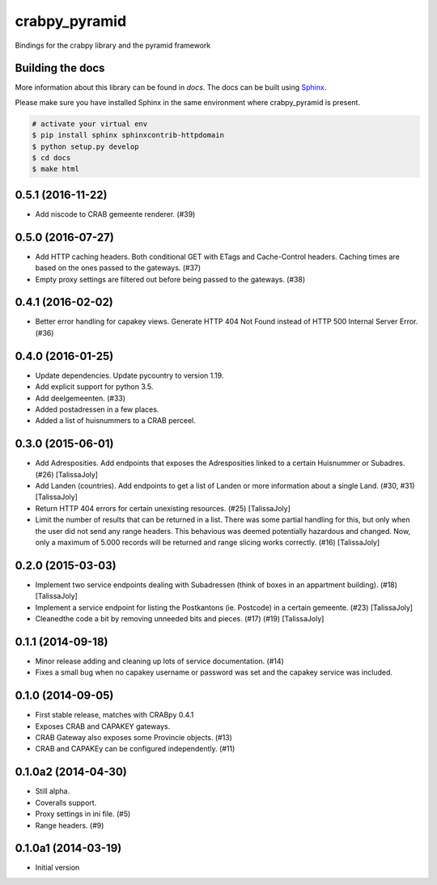 crabpy_pyramid
==============

Bindings for the crabpy library and the pyramid framework

.. image:: https://badge.fury.io/py/crabpy_pyramid.png
        :target: http://badge.fury.io/py/crabpy_pyramid
.. image:: https://readthedocs.org/projects/crabpy-pyramid/badge/?version=latest
        :target: https://readthedocs.org/projects/crabpy-pyramid/?badge=latest

.. image:: https://travis-ci.org/OnroerendErfgoed/crabpy_pyramid.png?branch=master
        :target: https://travis-ci.org/OnroerendErfgoed/crabpy_pyramid
.. image:: https://coveralls.io/repos/OnroerendErfgoed/crabpy_pyramid/badge.png?branch=master 
        :target: https://coveralls.io/r/OnroerendErfgoed/crabpy_pyramid?branch=master
.. image:: https://scrutinizer-ci.com/g/OnroerendErfgoed/crabpy_pyramid/badges/quality-score.png?b=master
        :target: https://scrutinizer-ci.com/g/OnroerendErfgoed/crabpy_pyramid/?branch=master

Building the docs
-----------------

More information about this library can be found in `docs`. The docs can be 
built using `Sphinx <http://sphinx-doc.org>`_.

Please make sure you have installed Sphinx in the same environment where 
crabpy\_pyramid is present.

.. code-block:: bash

    # activate your virtual env
    $ pip install sphinx sphinxcontrib-httpdomain
    $ python setup.py develop
    $ cd docs
    $ make html


0.5.1 (2016-11-22)
------------------

- Add niscode to CRAB gemeente renderer. (#39)

0.5.0 (2016-07-27)
------------------

- Add HTTP caching headers. Both conditional GET with ETags and Cache-Control
  headers. Caching times are based on the ones passed to the gateways. (#37)
- Empty proxy settings are filtered out before being passed to the gateways. (#38)

0.4.1 (2016-02-02)
------------------

- Better error handling for capakey views. Generate HTTP 404 Not Found instead
  of HTTP 500 Internal Server Error. (#36)

0.4.0 (2016-01-25)
------------------

- Update dependencies. Update pycountry to version 1.19.
- Add explicit support for python 3.5.
- Add deelgemeenten. (#33)
- Added postadressen in a few places.
- Added a list of huisnummers to a CRAB perceel.

0.3.0 (2015-06-01)
------------------

- Add Adresposities. Add endpoints that exposes the Adresposities linked to a
  certain Huisnummer or Subadres. (#26) [TalissaJoly]
- Add Landen (countries). Add endpoints to get a list of Landen or more 
  information about a single Land. (#30, #31) [TalissaJoly]
- Return HTTP 404 errors for certain unexisting resources. (#25) [TalissaJoly]
- Limit the number of results that can be returned in a list. There was some
  partial handling for this, but only when the user did not send any range
  headers. This behavious was deemed potentially hazardous and changed. Now,
  only a maximum of 5.000 records will be returned and range slicing works
  correctly. (#16) [TalissaJoly]

0.2.0 (2015-03-03)
------------------

- Implement two service endpoints dealing with Subadressen (think of boxes
  in an appartment building). (#18) [TalissaJoly]
- Implement a service endpoint for listing the Postkantons (ie. Postcode) in
  a certain gemeente. (#23) [TalissaJoly]
- Cleanedthe code a bit by removing unneeded bits and pieces. (#17) (#19)
  [TalissaJoly]

0.1.1 (2014-09-18)
------------------

- Minor release adding and cleaning up lots of service documentation. (#14)
- Fixes a small bug when no capakey username or password was set and the capakey
  service was included. 

0.1.0 (2014-09-05)
------------------

- First stable release, matches with CRABpy 0.4.1
- Exposes CRAB and CAPAKEY gateways.
- CRAB Gateway also exposes some Provincie objects. (#13)
- CRAB and CAPAKEy can be configured independently. (#11)

0.1.0a2 (2014-04-30)
--------------------

- Still alpha.
- Coveralls support.
- Proxy settings in ini file. (#5)
- Range headers. (#9)

0.1.0a1 (2014-03-19)
--------------------

- Initial version


